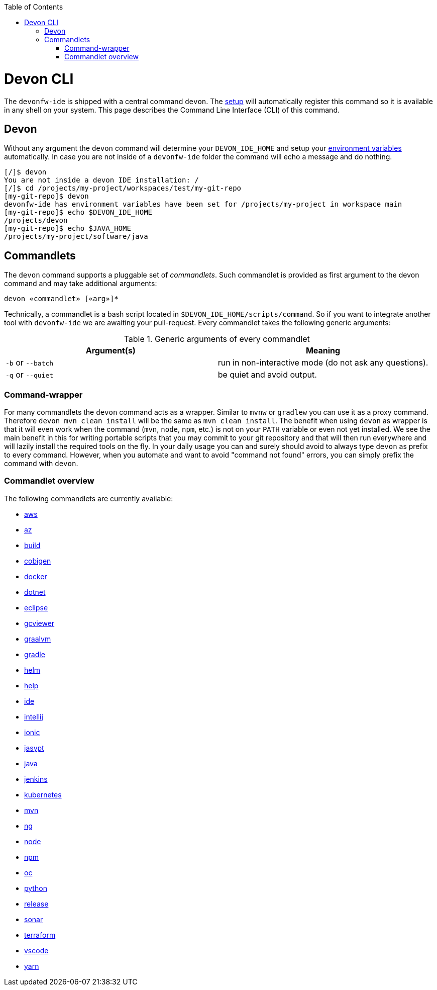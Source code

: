 :toc:
toc::[]

= Devon CLI

The `devonfw-ide` is shipped with a central command `devon`. The link:setup.asciidoc[setup] will automatically register this command so it is available in any shell on your system. This page describes the Command Line Interface (CLI) of this command.

== Devon
Without any argument the `devon` command will determine your `DEVON_IDE_HOME` and setup your link:variables.asciidoc[environment variables] automatically. In case you are not inside of a `devonfw-ide` folder the command will echo a message and do nothing.

[source,bash]
--------
[/]$ devon
You are not inside a devon IDE installation: /
[/]$ cd /projects/my-project/workspaces/test/my-git-repo
[my-git-repo]$ devon
devonfw-ide has environment variables have been set for /projects/my-project in workspace main
[my-git-repo]$ echo $DEVON_IDE_HOME
/projects/devon
[my-git-repo]$ echo $JAVA_HOME
/projects/my-project/software/java
--------

== Commandlets
The `devon` command supports a pluggable set of _commandlets_. Such commandlet is provided as first argument to the devon command and may take additional arguments:

`devon «commandlet» [«arg»]*`

Technically, a commandlet is a bash script located in `$DEVON_IDE_HOME/scripts/command`. So if you want to integrate another tool with `devonfw-ide` we are awaiting your pull-request.
Every commandlet takes the following generic arguments:

.Generic arguments of every commandlet
[options="header"]
|=======================
|*Argument(s)*     |*Meaning*
|`-b` or `--batch` |run in non-interactive mode (do not ask any questions).
|`-q` or `--quiet` |be quiet and avoid output.
|=======================

=== Command-wrapper
For many commandlets the `devon` command acts as a wrapper.
Similar to `mvnw` or `gradlew` you can use it as a proxy command.
Therefore `devon mvn clean install` will be the same as `mvn clean install`.
The benefit when using `devon` as wrapper is that it will even work when the command (`mvn`, `node`, `npm`, etc.) is not on your `PATH` variable or even not yet installed.
We see the main benefit in this for writing portable scripts that you may commit to your git repository and that will then run everywhere and will lazily install the required tools on the fly.
In your daily usage you can and surely should avoid to always type `devon` as prefix to every command.
However, when you automate and want to avoid "command not found" errors, you can simply prefix the command with `devon`.

=== Commandlet overview

The following commandlets are currently available:

* link:aws.asciidoc[aws]
* link:az.asciidoc[az]
* link:build.asciidoc[build]
* link:cobigen.asciidoc[cobigen]
* link:docker.asciidoc[docker]
* link:dotnet.asciidoc[dotnet]
* link:eclipse.asciidoc[eclipse]
* link:gcviewer.asciidoc[gcviewer]
* link:graalvm.asciidoc[graalvm]
* link:gradle.asciidoc[gradle]
* link:helm.asciidoc[helm]
* link:help.asciidoc[help]
* link:ide.asciidoc[ide]
* link:intellij.asciidoc[intellij]
* link:ionic.asciidoc[ionic]
* link:jasypt.asciidoc[jasypt]
* link:java.asciidoc[java]
* link:jenkins.asciidoc[jenkins]
* link:kubernetes.asciidoc[kubernetes]
* link:mvn.asciidoc[mvn]
* link:ng.asciidoc[ng]
* link:node.asciidoc[node]
* link:npm.asciidoc[npm]
* link:oc.asciidoc[oc]
* link:python.asciidoc[python]
* link:release.asciidoc[release]
* link:sonar.asciidoc[sonar]
* link:terraform.asciidoc[terraform]
* link:vscode.asciidoc[vscode]
* link:yarn.asciidoc[yarn]

